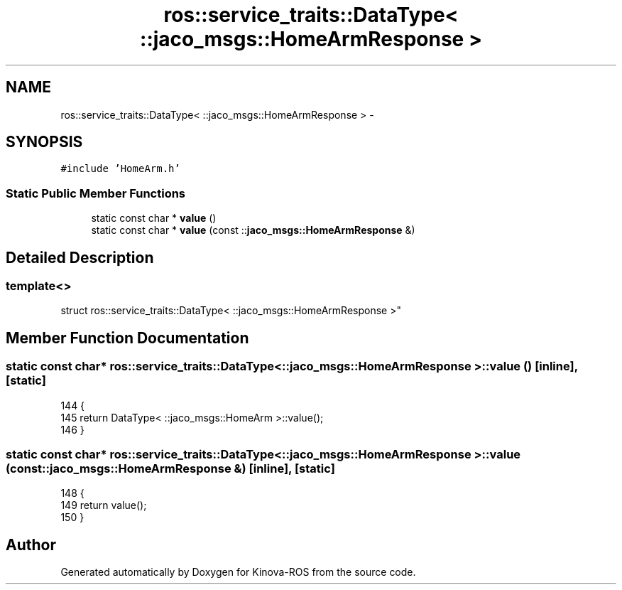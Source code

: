 .TH "ros::service_traits::DataType< ::jaco_msgs::HomeArmResponse >" 3 "Thu Mar 3 2016" "Version 1.0.1" "Kinova-ROS" \" -*- nroff -*-
.ad l
.nh
.SH NAME
ros::service_traits::DataType< ::jaco_msgs::HomeArmResponse > \- 
.SH SYNOPSIS
.br
.PP
.PP
\fC#include 'HomeArm\&.h'\fP
.SS "Static Public Member Functions"

.in +1c
.ti -1c
.RI "static const char * \fBvalue\fP ()"
.br
.ti -1c
.RI "static const char * \fBvalue\fP (const ::\fBjaco_msgs::HomeArmResponse\fP &)"
.br
.in -1c
.SH "Detailed Description"
.PP 

.SS "template<>
.br
struct ros::service_traits::DataType< ::jaco_msgs::HomeArmResponse >"

.SH "Member Function Documentation"
.PP 
.SS "static const char* ros::service_traits::DataType< ::\fBjaco_msgs::HomeArmResponse\fP >::value ()\fC [inline]\fP, \fC [static]\fP"

.PP
.nf
144   {
145     return DataType< ::jaco_msgs::HomeArm >::value();
146   }
.fi
.SS "static const char* ros::service_traits::DataType< ::\fBjaco_msgs::HomeArmResponse\fP >::value (const ::\fBjaco_msgs::HomeArmResponse\fP &)\fC [inline]\fP, \fC [static]\fP"

.PP
.nf
148   {
149     return value();
150   }
.fi


.SH "Author"
.PP 
Generated automatically by Doxygen for Kinova-ROS from the source code\&.

